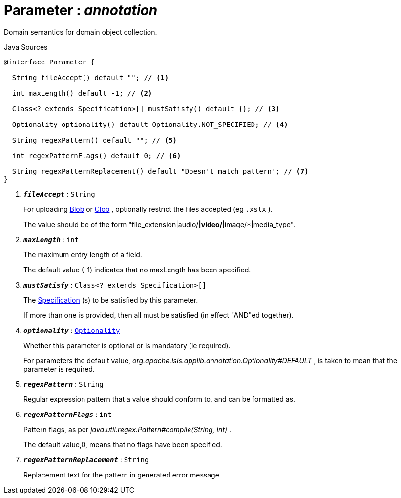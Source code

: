 = Parameter : _annotation_
:Notice: Licensed to the Apache Software Foundation (ASF) under one or more contributor license agreements. See the NOTICE file distributed with this work for additional information regarding copyright ownership. The ASF licenses this file to you under the Apache License, Version 2.0 (the "License"); you may not use this file except in compliance with the License. You may obtain a copy of the License at. http://www.apache.org/licenses/LICENSE-2.0 . Unless required by applicable law or agreed to in writing, software distributed under the License is distributed on an "AS IS" BASIS, WITHOUT WARRANTIES OR  CONDITIONS OF ANY KIND, either express or implied. See the License for the specific language governing permissions and limitations under the License.

Domain semantics for domain object collection.

.Java Sources
[source,java]
----
@interface Parameter {

  String fileAccept() default ""; // <.>

  int maxLength() default -1; // <.>

  Class<? extends Specification>[] mustSatisfy() default {}; // <.>

  Optionality optionality() default Optionality.NOT_SPECIFIED; // <.>

  String regexPattern() default ""; // <.>

  int regexPatternFlags() default 0; // <.>

  String regexPatternReplacement() default "Doesn't match pattern"; // <.>
}
----

<.> `[teal]#*_fileAccept_*#` : `String`
+
--
For uploading xref:system:generated:index/applib/value/Blob.adoc[Blob] or xref:system:generated:index/applib/value/Clob.adoc[Clob] , optionally restrict the files accepted (eg `.xslx` ).

The value should be of the form "file_extension|audio/*|video/*|image/*|media_type".
--
<.> `[teal]#*_maxLength_*#` : `int`
+
--
The maximum entry length of a field.

The default value (-1) indicates that no maxLength has been specified.
--
<.> `[teal]#*_mustSatisfy_*#` : `Class<? extends Specification>[]`
+
--
The xref:system:generated:index/applib/spec/Specification.adoc[Specification] (s) to be satisfied by this parameter.

If more than one is provided, then all must be satisfied (in effect "AND"ed together).
--
<.> `[teal]#*_optionality_*#` : `xref:system:generated:index/applib/annotation/Optionality.adoc[Optionality]`
+
--
Whether this parameter is optional or is mandatory (ie required).

For parameters the default value, _org.apache.isis.applib.annotation.Optionality#DEFAULT_ , is taken to mean that the parameter is required.
--
<.> `[teal]#*_regexPattern_*#` : `String`
+
--
Regular expression pattern that a value should conform to, and can be formatted as.
--
<.> `[teal]#*_regexPatternFlags_*#` : `int`
+
--
Pattern flags, as per _java.util.regex.Pattern#compile(String, int)_ .

The default value,0, means that no flags have been specified.
--
<.> `[teal]#*_regexPatternReplacement_*#` : `String`
+
--
Replacement text for the pattern in generated error message.
--

